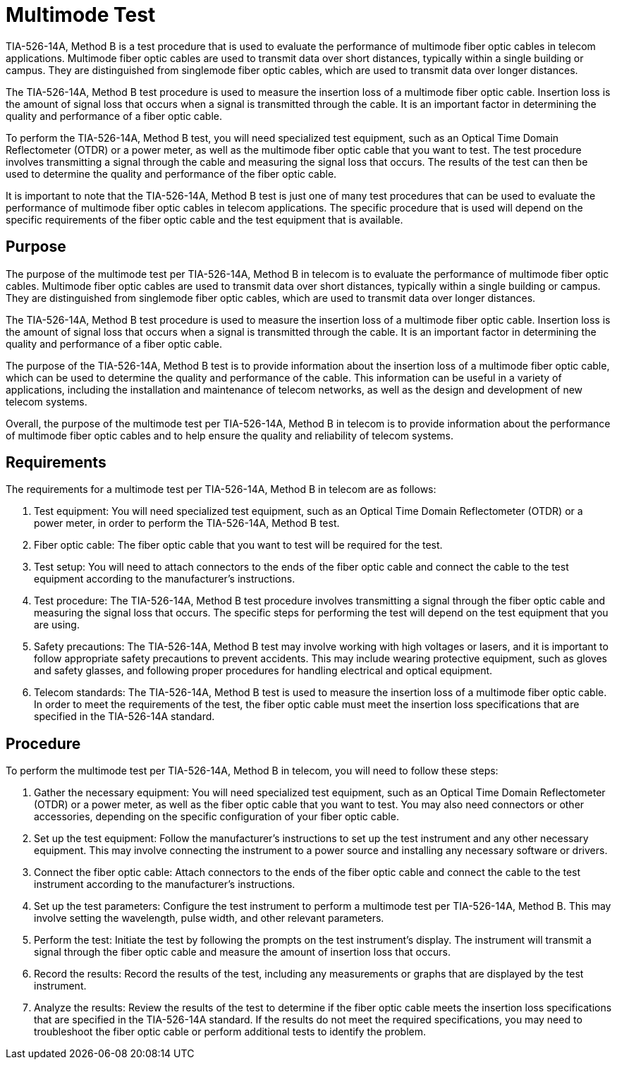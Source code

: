 = Multimode Test

TIA-526-14A, Method B is a test procedure that is used to evaluate the performance of multimode fiber optic cables in telecom applications. Multimode fiber optic cables are used to transmit data over short distances, typically within a single building or campus. They are distinguished from singlemode fiber optic cables, which are used to transmit data over longer distances.

The TIA-526-14A, Method B test procedure is used to measure the insertion loss of a multimode fiber optic cable. Insertion loss is the amount of signal loss that occurs when a signal is transmitted through the cable. It is an important factor in determining the quality and performance of a fiber optic cable.

To perform the TIA-526-14A, Method B test, you will need specialized test equipment, such as an Optical Time Domain Reflectometer (OTDR) or a power meter, as well as the multimode fiber optic cable that you want to test. The test procedure involves transmitting a signal through the cable and measuring the signal loss that occurs. The results of the test can then be used to determine the quality and performance of the fiber optic cable.

It is important to note that the TIA-526-14A, Method B test is just one of many test procedures that can be used to evaluate the performance of multimode fiber optic cables in telecom applications. The specific procedure that is used will depend on the specific requirements of the fiber optic cable and the test equipment that is available.

== Purpose

The purpose of the multimode test per TIA-526-14A, Method B in telecom is to evaluate the performance of multimode fiber optic cables. Multimode fiber optic cables are used to transmit data over short distances, typically within a single building or campus. They are distinguished from singlemode fiber optic cables, which are used to transmit data over longer distances.

The TIA-526-14A, Method B test procedure is used to measure the insertion loss of a multimode fiber optic cable. Insertion loss is the amount of signal loss that occurs when a signal is transmitted through the cable. It is an important factor in determining the quality and performance of a fiber optic cable.

The purpose of the TIA-526-14A, Method B test is to provide information about the insertion loss of a multimode fiber optic cable, which can be used to determine the quality and performance of the cable. This information can be useful in a variety of applications, including the installation and maintenance of telecom networks, as well as the design and development of new telecom systems.

Overall, the purpose of the multimode test per TIA-526-14A, Method B in telecom is to provide information about the performance of multimode fiber optic cables and to help ensure the quality and reliability of telecom systems.

== Requirements

The requirements for a multimode test per TIA-526-14A, Method B in telecom are as follows:

. Test equipment: You will need specialized test equipment, such as an Optical Time Domain Reflectometer (OTDR) or a power meter, in order to perform the TIA-526-14A, Method B test.

. Fiber optic cable: The fiber optic cable that you want to test will be required for the test.

. Test setup: You will need to attach connectors to the ends of the fiber optic cable and connect the cable to the test equipment according to the manufacturer's instructions.

. Test procedure: The TIA-526-14A, Method B test procedure involves transmitting a signal through the fiber optic cable and measuring the signal loss that occurs. The specific steps for performing the test will depend on the test equipment that you are using.

. Safety precautions: The TIA-526-14A, Method B test may involve working with high voltages or lasers, and it is important to follow appropriate safety precautions to prevent accidents. This may include wearing protective equipment, such as gloves and safety glasses, and following proper procedures for handling electrical and optical equipment.

. Telecom standards: The TIA-526-14A, Method B test is used to measure the insertion loss of a multimode fiber optic cable. In order to meet the requirements of the test, the fiber optic cable must meet the insertion loss specifications that are specified in the TIA-526-14A standard.

== Procedure

To perform the multimode test per TIA-526-14A, Method B in telecom, you will need to follow these steps:

. Gather the necessary equipment: You will need specialized test equipment, such as an Optical Time Domain Reflectometer (OTDR) or a power meter, as well as the fiber optic cable that you want to test. You may also need connectors or other accessories, depending on the specific configuration of your fiber optic cable.

. Set up the test equipment: Follow the manufacturer's instructions to set up the test instrument and any other necessary equipment. This may involve connecting the instrument to a power source and installing any necessary software or drivers.

. Connect the fiber optic cable: Attach connectors to the ends of the fiber optic cable and connect the cable to the test instrument according to the manufacturer's instructions.

. Set up the test parameters: Configure the test instrument to perform a multimode test per TIA-526-14A, Method B. This may involve setting the wavelength, pulse width, and other relevant parameters.

. Perform the test: Initiate the test by following the prompts on the test instrument's display. The instrument will transmit a signal through the fiber optic cable and measure the amount of insertion loss that occurs.

. Record the results: Record the results of the test, including any measurements or graphs that are displayed by the test instrument.

. Analyze the results: Review the results of the test to determine if the fiber optic cable meets the insertion loss specifications that are specified in the TIA-526-14A standard. If the results do not meet the required specifications, you may need to troubleshoot the fiber optic cable or perform additional tests to identify the problem.